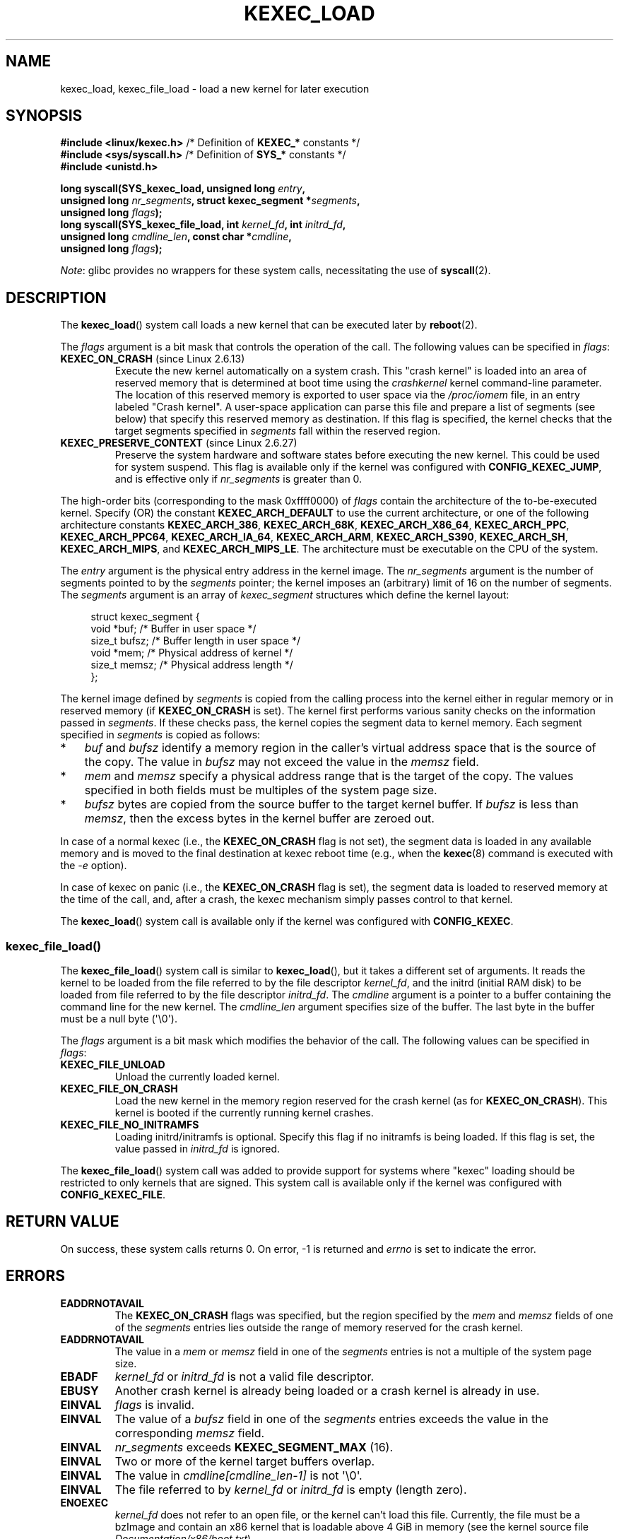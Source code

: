 .\" Copyright (C) 2010 Intel Corporation, Author: Andi Kleen
.\" and Copyright 2014, Vivek Goyal <vgoyal@redhat.com>
.\" and Copyright (c) 2015, Michael Kerrisk <mtk.manpages@gmail.com>
.\"
.\" %%%LICENSE_START(VERBATIM)
.\" Permission is granted to make and distribute verbatim copies of this
.\" manual provided the copyright notice and this permission notice are
.\" preserved on all copies.
.\"
.\" Permission is granted to copy and distribute modified versions of this
.\" manual under the conditions for verbatim copying, provided that the
.\" entire resulting derived work is distributed under the terms of a
.\" permission notice identical to this one.
.\"
.\" Since the Linux kernel and libraries are constantly changing, this
.\" manual page may be incorrect or out-of-date.  The author(s) assume no
.\" responsibility for errors or omissions, or for damages resulting from
.\" the use of the information contained herein.  The author(s) may not
.\" have taken the same level of care in the production of this manual,
.\" which is licensed free of charge, as they might when working
.\" professionally.
.\"
.\" Formatted or processed versions of this manual, if unaccompanied by
.\" the source, must acknowledge the copyright and authors of this work.
.\" %%%LICENSE_END
.\"
.TH KEXEC_LOAD 2 2021-03-22 "Linux" "Linux Programmer's Manual"
.SH NAME
kexec_load, kexec_file_load \- load a new kernel for later execution
.SH SYNOPSIS
.nf
.BR "#include <linux/kexec.h>" "      /* Definition of " KEXEC_* " constants */"
.BR "#include <sys/syscall.h>" "      /* Definition of " SYS_* " constants */"
.B #include <unistd.h>
.PP
.BI "long syscall(SYS_kexec_load, unsigned long " entry ,
.BI "             unsigned long " nr_segments \
", struct kexec_segment *" segments ,
.BI "             unsigned long " flags );
.BI "long syscall(SYS_kexec_file_load, int " kernel_fd ", int " initrd_fd ,
.BI "             unsigned long " cmdline_len ", const char *" cmdline ,
.BI "             unsigned long " flags );
.fi
.PP
.IR Note :
glibc provides no wrappers for these system calls,
necessitating the use of
.BR syscall (2).
.SH DESCRIPTION
The
.BR kexec_load ()
system call loads a new kernel that can be executed later by
.BR reboot (2).
.PP
The
.I flags
argument is a bit mask that controls the operation of the call.
The following values can be specified in
.IR flags :
.TP
.BR KEXEC_ON_CRASH " (since Linux 2.6.13)"
Execute the new kernel automatically on a system crash.
This "crash kernel" is loaded into an area of reserved memory that
is determined at boot time using the
.I crashkernel
kernel command-line parameter.
The location of this reserved memory is exported to user space via the
.I /proc/iomem
file, in an entry labeled "Crash kernel".
A user-space application can parse this file and prepare a list of
segments (see below) that specify this reserved memory as destination.
If this flag is specified, the kernel checks that the
target segments specified in
.I segments
fall within the reserved region.
.TP
.BR KEXEC_PRESERVE_CONTEXT " (since Linux 2.6.27)"
Preserve the system hardware and
software states before executing the new kernel.
This could be used for system suspend.
This flag is available only if the kernel was configured with
.BR CONFIG_KEXEC_JUMP ,
and is effective only if
.I nr_segments
is greater than 0.
.PP
The high-order bits (corresponding to the mask 0xffff0000) of
.I flags
contain the architecture of the to-be-executed kernel.
Specify (OR) the constant
.B KEXEC_ARCH_DEFAULT
to use the current architecture,
or one of the following architecture constants
.BR KEXEC_ARCH_386 ,
.BR KEXEC_ARCH_68K ,
.BR KEXEC_ARCH_X86_64 ,
.BR KEXEC_ARCH_PPC ,
.BR KEXEC_ARCH_PPC64 ,
.BR KEXEC_ARCH_IA_64 ,
.BR KEXEC_ARCH_ARM ,
.BR KEXEC_ARCH_S390 ,
.BR KEXEC_ARCH_SH ,
.BR KEXEC_ARCH_MIPS ,
and
.BR KEXEC_ARCH_MIPS_LE .
The architecture must be executable on the CPU of the system.
.PP
The
.I entry
argument is the physical entry address in the kernel image.
The
.I nr_segments
argument is the number of segments pointed to by the
.I segments
pointer;
the kernel imposes an (arbitrary) limit of 16 on the number of segments.
The
.I segments
argument is an array of
.I kexec_segment
structures which define the kernel layout:
.PP
.in +4n
.EX
struct kexec_segment {
    void   *buf;        /* Buffer in user space */
    size_t  bufsz;      /* Buffer length in user space */
    void   *mem;        /* Physical address of kernel */
    size_t  memsz;      /* Physical address length */
};
.EE
.in
.PP
The kernel image defined by
.I segments
is copied from the calling process into
the kernel either in regular
memory or in reserved memory (if
.BR KEXEC_ON_CRASH
is set).
The kernel first performs various sanity checks on the
information passed in
.IR segments .
If these checks pass, the kernel copies the segment data to kernel memory.
Each segment specified in
.I segments
is copied as follows:
.IP * 3
.I buf
and
.I bufsz
identify a memory region in the caller's virtual address space
that is the source of the copy.
The value in
.I bufsz
may not exceed the value in the
.I memsz
field.
.IP *
.I mem
and
.I memsz
specify a physical address range that is the target of the copy.
The values specified in both fields must be multiples of
the system page size.
.IP *
.I bufsz
bytes are copied from the source buffer to the target kernel buffer.
If
.I bufsz
is less than
.IR memsz ,
then the excess bytes in the kernel buffer are zeroed out.
.PP
In case of a normal kexec (i.e., the
.BR KEXEC_ON_CRASH
flag is not set), the segment data is loaded in any available memory
and is moved to the final destination at kexec reboot time (e.g., when the
.BR kexec (8)
command is executed with the
.I \-e
option).
.PP
In case of kexec on panic (i.e., the
.BR KEXEC_ON_CRASH
flag is set), the segment data is
loaded to reserved memory at the time of the call, and, after a crash,
the kexec mechanism simply passes control to that kernel.
.PP
The
.BR kexec_load ()
system call is available only if the kernel was configured with
.BR CONFIG_KEXEC .
.SS kexec_file_load()
The
.BR kexec_file_load ()
system call is similar to
.BR kexec_load (),
but it takes a different set of arguments.
It reads the kernel to be loaded from the file referred to by
the file descriptor
.IR kernel_fd ,
and the initrd (initial RAM disk)
to be loaded from file referred to by the file descriptor
.IR initrd_fd .
The
.IR cmdline
argument is a pointer to a buffer containing the command line
for the new kernel.
The
.IR cmdline_len
argument specifies size of the buffer.
The last byte in the buffer must be a null byte (\(aq\e0\(aq).
.PP
The
.IR flags
argument is a bit mask which modifies the behavior of the call.
The following values can be specified in
.IR flags :
.TP
.BR KEXEC_FILE_UNLOAD
Unload the currently loaded kernel.
.TP
.BR KEXEC_FILE_ON_CRASH
Load the new kernel in the memory region reserved for the crash kernel
(as for
.BR KEXEC_ON_CRASH ).
This kernel is booted if the currently running kernel crashes.
.TP
.BR KEXEC_FILE_NO_INITRAMFS
Loading initrd/initramfs is optional.
Specify this flag if no initramfs is being loaded.
If this flag is set, the value passed in
.IR initrd_fd
is ignored.
.PP
The
.BR kexec_file_load ()
.\" See also http://lwn.net/Articles/603116/
system call was added to provide support for systems
where "kexec" loading should be restricted to
only kernels that are signed.
This system call is available only if the kernel was configured with
.BR CONFIG_KEXEC_FILE .
.SH RETURN VALUE
On success, these system calls returns 0.
On error, \-1 is returned and
.I errno
is set to indicate the error.
.SH ERRORS
.TP
.B EADDRNOTAVAIL
.\" See kernel/kexec.::sanity_check_segment_list in the 3.19 kernel source
The
.B KEXEC_ON_CRASH
flags was specified, but the region specified by the
.I mem
and
.I memsz
fields of one of the
.I segments
entries lies outside the range of memory reserved for the crash kernel.
.TP
.B EADDRNOTAVAIL
The value in a
.I mem
or
.I memsz
field in one of the
.I segments
entries is not a multiple of the system page size.
.TP
.B EBADF
.I kernel_fd
or
.I initrd_fd
is not a valid file descriptor.
.TP
.B EBUSY
Another crash kernel is already being loaded
or a crash kernel is already in use.
.TP
.B EINVAL
.I flags
is invalid.
.TP
.B EINVAL
The value of a
.I bufsz
field in one of the
.I segments
entries exceeds the value in the corresponding
.I memsz
field.
.TP
.B EINVAL
.IR nr_segments
exceeds
.BR KEXEC_SEGMENT_MAX
(16).
.TP
.B EINVAL
Two or more of the kernel target buffers overlap.
.TP
.B EINVAL
The value in
.I cmdline[cmdline_len\-1]
is not \(aq\e0\(aq.
.TP
.B EINVAL
The file referred to by
.I kernel_fd
or
.I initrd_fd
is empty (length zero).
.TP
.B ENOEXEC
.I kernel_fd
does not refer to an open file, or the kernel can't load this file.
Currently, the file must be a bzImage and contain an x86 kernel that
is loadable above 4\ GiB in memory (see the kernel source file
.IR Documentation/x86/boot.txt ).
.TP
.B ENOMEM
Could not allocate memory.
.TP
.B EPERM
The caller does not have the
.BR CAP_SYS_BOOT
capability.
.SH VERSIONS
The
.BR kexec_load ()
system call first appeared in Linux 2.6.13.
The
.BR kexec_file_load ()
system call first appeared in Linux 3.17.
.SH CONFORMING TO
These system calls are Linux-specific.
.SH SEE ALSO
.BR reboot (2),
.BR syscall (2),
.BR kexec (8)
.PP
The kernel source files
.IR Documentation/kdump/kdump.txt
and
.IR Documentation/admin\-guide/kernel\-parameters.txt
.SH COLOPHON
This page is part of release 5.12 of the Linux
.I man-pages
project.
A description of the project,
information about reporting bugs,
and the latest version of this page,
can be found at
\%https://www.kernel.org/doc/man\-pages/.
